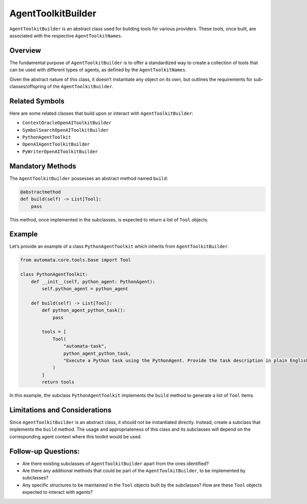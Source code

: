 AgentToolkitBuilder
===================

``AgentToolkitBuilder`` is an abstract class used for building tools for
various providers. These tools, once built, are associated with the
respective ``AgentToolkitNames``.

Overview
--------

The fundamental purpose of ``AgentToolkitBuilder`` is to offer a
standardized way to create a collection of tools that can be used with
different types of agents, as defined by the ``AgentToolkitNames``.

Given the abstract nature of this class, it doesn’t instantiate any
object on its own, but outlines the requirements for
sub-classes/offspring of the ``AgentToolkitBuilder``.

Related Symbols
---------------

Here are some related classes that build upon or interact with
``AgentToolkitBuilder``:

-  ``ContextOracleOpenAIToolkitBuilder``
-  ``SymbolSearchOpenAIToolkitBuilder``
-  ``PythonAgentToolkit``
-  ``OpenAIAgentToolkitBuilder``
-  ``PyWriterOpenAIToolkitBuilder``

Mandatory Methods
-----------------

The ``AgentToolkitBuilder`` possesses an abstract method named
``build``:

.. code:: python

   @abstractmethod
   def build(self) -> List[Tool]:
       pass

This method, once implemented in the subclasses, is expected to return a
list of ``Tool`` objects.

Example
-------

Let’s provide an example of a class ``PythonAgentToolkit`` which
inherits from ``AgentToolkitBuilder``.

.. code:: python

   from automata.core.tools.base import Tool

   class PythonAgentToolkit:
       def __init__(self, python_agent: PythonAgent):
           self.python_agent = python_agent

       def build(self) -> List[Tool]:
           def python_agent_python_task():
               pass

           tools = [
               Tool(
                   "automata-task",
                   python_agent_python_task,  
                   "Execute a Python task using the PythonAgent. Provide the task description in plain English.",
               )
           ]
           return tools

In this example, the subclass ``PythonAgentToolkit`` implements the
``build`` method to generate a list of ``Tool`` items.

Limitations and Considerations
------------------------------

Since ``AgentToolkitBuilder`` is an abstract class, it should not be
instantiated directly. Instead, create a subclass that implements the
``build`` method. The usage and appropriateness of this class and its
subclasses will depend on the corresponding agent context where this
toolkit would be used.

Follow-up Questions:
--------------------

-  Are there existing subclasses of ``AgentToolkitBuilder`` apart from
   the ones identified?
-  Are there any additional methods that could be part of the
   ``AgentToolkitBuilder``, to be implemented by subclasses?
-  Any specific structures to be maintained in the ``Tool`` objects
   built by the subclasses? How are these ``Tool`` objects expected to
   interact with agents?
